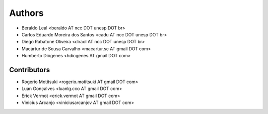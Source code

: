 #######
Authors
#######

- Beraldo Leal <beraldo AT ncc DOT unesp DOT br>
- Carlos Eduardo Moreira dos Santos <cadu AT ncc DOT unesp DOT br>
- Diego Rabatone Oliveira <diraol AT ncc DOT unesp DOT br>
- Macártur de Sousa Carvalho <macartur.sc AT gmail DOT com>
- Humberto Diógenes <hdiogenes AT gmail DOT com>

Contributors
------------

- Rogerio Motitsuki <rogerio.motitsuki AT gmail DOT com>
- Luan Gonçalves <luanlg.cco AT gmail DOT com>
- Erick Vermot <erick.vermot AT gmail DOT com>
- Vinicius Arcanjo <viniciusarcanjov AT gmail DOT com>
